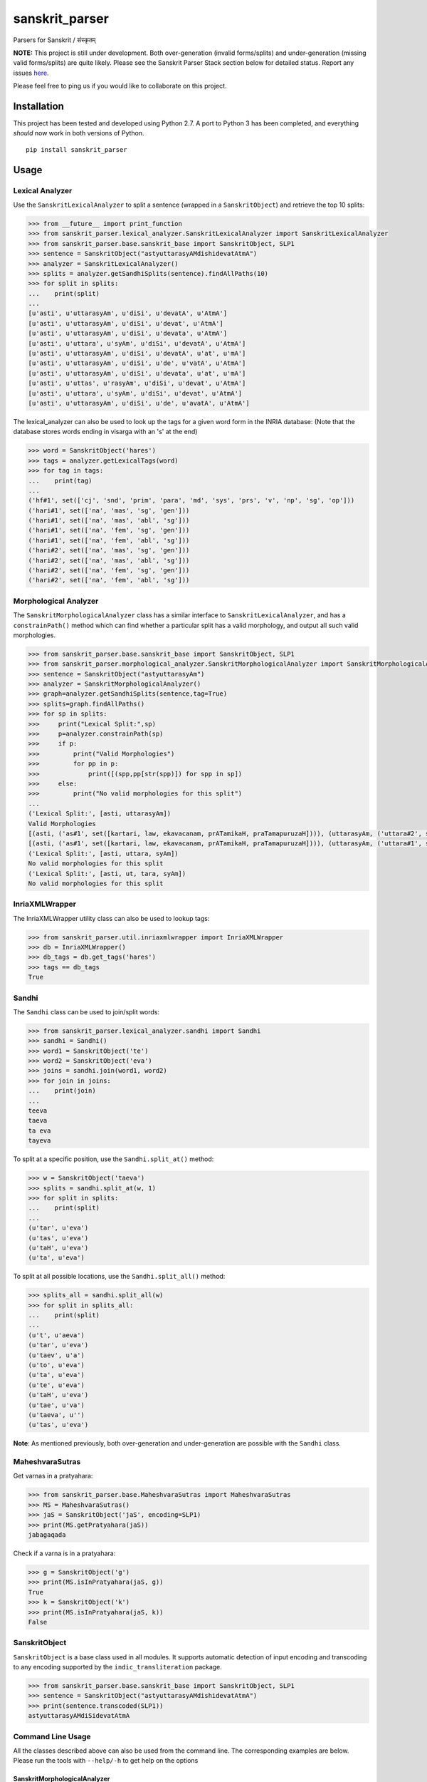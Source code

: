 sanskrit\_parser
================

Parsers for Sanskrit / संस्कृतम्

|CI Build Status|

**NOTE:** This project is still under development. Both over-generation
(invalid forms/splits) and under-generation (missing valid forms/splits)
are quite likely. Please see the Sanskrit Parser Stack section below for
detailed status. Report any issues
`here <https://github.com/kmadathil/sanskrit_parser/issues>`__.

Please feel free to ping us if you would like to collaborate on this
project.

Installation
------------

This project has been tested and developed using Python 2.7. A port to
Python 3 has been completed, and everything *should* now work in both
versions of Python.

::

    pip install sanskrit_parser

Usage
-----

Lexical Analyzer
~~~~~~~~~~~~~~~~

Use the ``SanskritLexicalAnalyzer`` to split a sentence (wrapped in a
``SanskritObject``) and retrieve the top 10 splits:

.. code:: python

    >>> from __future__ import print_function
    >>> from sanskrit_parser.lexical_analyzer.SanskritLexicalAnalyzer import SanskritLexicalAnalyzer
    >>> from sanskrit_parser.base.sanskrit_base import SanskritObject, SLP1
    >>> sentence = SanskritObject("astyuttarasyAMdishidevatAtmA")
    >>> analyzer = SanskritLexicalAnalyzer()
    >>> splits = analyzer.getSandhiSplits(sentence).findAllPaths(10)
    >>> for split in splits:
    ...    print(split)
    ...
    [u'asti', u'uttarasyAm', u'diSi', u'devatA', u'AtmA']
    [u'asti', u'uttarasyAm', u'diSi', u'devat', u'AtmA']
    [u'asti', u'uttarasyAm', u'diSi', u'devata', u'AtmA']
    [u'asti', u'uttara', u'syAm', u'diSi', u'devatA', u'AtmA']
    [u'asti', u'uttarasyAm', u'diSi', u'devatA', u'at', u'mA']
    [u'asti', u'uttarasyAm', u'diSi', u'de', u'vatA', u'AtmA']
    [u'asti', u'uttarasyAm', u'diSi', u'devata', u'at', u'mA']
    [u'asti', u'uttas', u'rasyAm', u'diSi', u'devat', u'AtmA']
    [u'asti', u'uttara', u'syAm', u'diSi', u'devat', u'AtmA']
    [u'asti', u'uttarasyAm', u'diSi', u'de', u'avatA', u'AtmA']

The lexical\_analyzer can also be used to look up the tags for a given
word form in the INRIA database: (Note that the database stores words
ending in visarga with an 's' at the end)

.. code:: python

    >>> word = SanskritObject('hares')
    >>> tags = analyzer.getLexicalTags(word)
    >>> for tag in tags:
    ...    print(tag)
    ...
    ('hf#1', set(['cj', 'snd', 'prim', 'para', 'md', 'sys', 'prs', 'v', 'np', 'sg', 'op']))
    ('hari#1', set(['na', 'mas', 'sg', 'gen']))
    ('hari#1', set(['na', 'mas', 'abl', 'sg']))
    ('hari#1', set(['na', 'fem', 'sg', 'gen']))
    ('hari#1', set(['na', 'fem', 'abl', 'sg']))
    ('hari#2', set(['na', 'mas', 'sg', 'gen']))
    ('hari#2', set(['na', 'mas', 'abl', 'sg']))
    ('hari#2', set(['na', 'fem', 'sg', 'gen']))
    ('hari#2', set(['na', 'fem', 'abl', 'sg']))

Morphological Analyzer
~~~~~~~~~~~~~~~~~~~~~~

The ``SanskritMorphologicalAnalyzer`` class has a similar interface to
``SanskritLexicalAnalyzer``, and has a ``constrainPath()`` method which
can find whether a particular split has a valid morphology, and output
all such valid morphologies.

.. code:: python

    >>> from sanskrit_parser.base.sanskrit_base import SanskritObject, SLP1
    >>> from sanskrit_parser.morphological_analyzer.SanskritMorphologicalAnalyzer import SanskritMorphologicalAnalyzer
    >>> sentence = SanskritObject("astyuttarasyAm")
    >>> analyzer = SanskritMorphologicalAnalyzer()
    >>> graph=analyzer.getSandhiSplits(sentence,tag=True)
    >>> splits=graph.findAllPaths()
    >>> for sp in splits:
    >>>     print("Lexical Split:",sp)
    >>>     p=analyzer.constrainPath(sp)
    >>>     if p:
    >>>         print("Valid Morphologies")
    >>>         for pp in p:
    >>>             print([(spp,pp[str(spp)]) for spp in sp])
    >>>     else:
    >>>         print("No valid morphologies for this split")
    ...
    ('Lexical Split:', [asti, uttarasyAm])
    Valid Morphologies
    [(asti, ('as#1', set([kartari, law, ekavacanam, prATamikaH, praTamapuruzaH]))), (uttarasyAm, ('uttara#2', set([strIliNgam, saptamIviBaktiH, ekavacanam])))]
    [(asti, ('as#1', set([kartari, law, ekavacanam, prATamikaH, praTamapuruzaH]))), (uttarasyAm, ('uttara#1', set([strIliNgam, saptamIviBaktiH, ekavacanam])))]
    ('Lexical Split:', [asti, uttara, syAm])
    No valid morphologies for this split
    ('Lexical Split:', [asti, ut, tara, syAm])
    No valid morphologies for this split

InriaXMLWrapper
~~~~~~~~~~~~~~~

The InriaXMLWrapper utility class can also be used to lookup tags:

.. code:: python

    >>> from sanskrit_parser.util.inriaxmlwrapper import InriaXMLWrapper
    >>> db = InriaXMLWrapper()
    >>> db_tags = db.get_tags('hares')
    >>> tags == db_tags
    True

Sandhi
~~~~~~

The ``Sandhi`` class can be used to join/split words:

.. code:: python

    >>> from sanskrit_parser.lexical_analyzer.sandhi import Sandhi
    >>> sandhi = Sandhi()
    >>> word1 = SanskritObject('te')
    >>> word2 = SanskritObject('eva')
    >>> joins = sandhi.join(word1, word2)
    >>> for join in joins:
    ...    print(join)
    ...
    teeva
    taeva
    ta eva
    tayeva

To split at a specific position, use the ``Sandhi.split_at()`` method:

.. code:: python

    >>> w = SanskritObject('taeva')
    >>> splits = sandhi.split_at(w, 1)
    >>> for split in splits:
    ...    print(split)
    ...
    (u'tar', u'eva')
    (u'tas', u'eva')
    (u'taH', u'eva')
    (u'ta', u'eva')

To split at all possible locations, use the ``Sandhi.split_all()``
method:

.. code:: python

    >>> splits_all = sandhi.split_all(w)
    >>> for split in splits_all:
    ...    print(split)
    ...
    (u't', u'aeva')
    (u'tar', u'eva')
    (u'taev', u'a')
    (u'to', u'eva')
    (u'ta', u'eva')
    (u'te', u'eva')
    (u'taH', u'eva')
    (u'tae', u'va')
    (u'taeva', u'')
    (u'tas', u'eva')

**Note**: As mentioned previously, both over-generation and
under-generation are possible with the ``Sandhi`` class.

MaheshvaraSutras
~~~~~~~~~~~~~~~~

Get varnas in a pratyahara:

.. code:: python

    >>> from sanskrit_parser.base.MaheshvaraSutras import MaheshvaraSutras
    >>> MS = MaheshvaraSutras()
    >>> jaS = SanskritObject('jaS', encoding=SLP1)
    >>> print(MS.getPratyahara(jaS))
    jabagaqada

Check if a varna is in a pratyahara:

.. code:: python

    >>> g = SanskritObject('g')
    >>> print(MS.isInPratyahara(jaS, g))
    True
    >>> k = SanskritObject('k')
    >>> print(MS.isInPratyahara(jaS, k))
    False

SanskritObject
~~~~~~~~~~~~~~

``SanskritObject`` is a base class used in all modules. It supports
automatic detection of input encoding and transcoding to any encoding
supported by the ``indic_transliteration`` package.

.. code:: python

    >>> from sanskrit_parser.base.sanskrit_base import SanskritObject, SLP1
    >>> sentence = SanskritObject("astyuttarasyAMdishidevatAtmA")
    >>> print(sentence.transcoded(SLP1))
    astyuttarasyAMdiSidevatAtmA

Command Line Usage
~~~~~~~~~~~~~~~~~~

All the classes described above can also be used from the command line.
The corresponding examples are below. Please run the tools with
``--help/-h`` to get help on the options

SanskritMorphologicalAnalyzer
^^^^^^^^^^^^^^^^^^^^^^^^^^^^^

::

    $ python -m sanskrit_parser.morphological_analyzer.SanskritMorphologicalAnalyzer astyuttarasyAm --input-encoding SLP1 --need-lakara
    Input String: astyuttarasyAm
    Input String in SLP1: astyuttarasyAm
    Start Split: 2017-10-01 11:16:10.489660
    End DAG generation: 2017-10-01 11:16:10.496199
    End pathfinding: 2017-10-01 11:16:10.497342
    Splits:
    Lexical Split: [asti, uttarasyAm]
    Valid Morphologies
    [(asti, ('as#1', set([kartari, law, ekavacanam, prATamikaH, praTamapuruzaH]))), (uttarasyAm, ('uttara#2', set([strIliNgam, saptamIviBaktiH, ekavacanam])))]
    [(asti, ('as#1', set([kartari, law, ekavacanam, prATamikaH, praTamapuruzaH]))), (uttarasyAm, ('uttara#1', set([strIliNgam, saptamIviBaktiH, ekavacanam])))]
    Lexical Split: [asti, uttara, syAm]
    No valid morphologies for this split
    Lexical Split: [asti, ut, tara, syAm]
    No valid morphologies for this split

SanskritLexicalAnalyzer
^^^^^^^^^^^^^^^^^^^^^^^

::

    $ python -m sanskrit_parser.lexical_analyzer.SanskritLexicalAnalyzer astyuttarasyAMdishidevatAtmA --split
    Splits:
    [u'asti', u'uttarasyAm', u'diSi', u'devat', u'AtmA']
    [u'asti', u'uttarasyAm', u'diSi', u'devata', u'AtmA']
    [u'asti', u'uttarasyAm', u'diSi', u'devatA', u'AtmA']
    [u'asti', u'uttara', u'syAm', u'diSi', u'devat', u'AtmA']
    [u'asti', u'uttarasyAm', u'diSi', u'devata', u'at', u'mA']
    [u'asti', u'uttarasyAm', u'diSi', u'de', u'vatAt', u'mA']
    [u'asti', u'uttarasyAm', u'diSi', u'devatA', u'at', u'mA']
    [u'asti', u'uttas', u'asyAm', u'diSi', u'devat', u'AtmA']
    [u'asti', u'uttara', u'syAm', u'diSi', u'devata', u'AtmA']
    [u'asti', u'uttarasyAm', u'diSi', u'de', u'vatA', u'AtmA']

    $ python -m sanskrit_parser.lexical_analyzer.SanskritLexicalAnalyzer hares
    Input String: hares
    Input String in SLP1: hares
    [('hf#1', set(['cj', 'snd', 'prim', 'para', 'md', 'sys', 'prs', 'v', 'np', 'sg', 'op'])), ('hari#1', set(['na', 'mas', 'sg', 'gen'])), ('hari#1', set(['na', 'mas', 'abl', 'sg'])), ('hari#1', set(['na', 'fem', 'sg', 'gen'])), ('hari#1', set(['na', 'fem', 'abl', 'sg'])), ('hari#2', set(['na', 'mas', 'sg', 'gen'])), ('hari#2', set(['na', 'mas', 'abl', 'sg'])), ('hari#2', set(['na', 'fem', 'sg', 'gen'])), ('hari#2', set(['na', 'fem', 'abl', 'sg']))]

InriaXMLWrapper
^^^^^^^^^^^^^^^

::

    $ python -m sanskrit_parser.util.inriaxmlwrapper hares
    INFO:root:Pickle file found, loading at 2017-07-31 14:35:56.093000
    INFO:root:Loading finished at 2017-07-31 14:35:59.159000, took 3.066000 s
    INFO:root:Cached 666994 forms for fast lookup
    Getting tags for hares
    ('hf#1', set(['cj', 'snd', 'prim', 'para', 'md', 'sys', 'prs', 'v', 'np', 'sg', 'op']))
    ('hari#1', set(['na', 'mas', 'sg', 'gen']))
    ('hari#1', set(['na', 'mas', 'abl', 'sg']))
    ('hari#1', set(['na', 'fem', 'sg', 'gen']))
    ('hari#1', set(['na', 'fem', 'abl', 'sg']))
    ('hari#2', set(['na', 'mas', 'sg', 'gen']))
    ('hari#2', set(['na', 'mas', 'abl', 'sg']))
    ('hari#2', set(['na', 'fem', 'sg', 'gen']))
    ('hari#2', set(['na', 'fem', 'abl', 'sg']))

Sandhi
^^^^^^

::

    $ python -m sanskrit_parser.lexical_analyzer.sandhi --join te eva
    Joining te eva
    set([u'teeva', u'taeva', u'ta eva', u'tayeva'])

    $ python -m sanskrit_parser.lexical_analyzer.sandhi --split taeva 1
    Splitting taeva at 1
    set([(u'tar', u'eva'), (u'tas', u'eva'), (u'taH', u'eva'), (u'ta', u'eva')])

    $ python -m sanskrit_parser.lexical_analyzer.sandhi --split taeva --all
    All possible splits for taeva
    set([(u't', u'aeva'), (u'tar', u'eva'), (u'taev', u'a'), (u'to', u'eva'), (u'ta', u'eva'), (u'te', u'eva'), (u'taH', u'eva'), (u'tae', u'va'), (u'taeva', u''), (u'tas', u'eva')])

MaheshvaraSutras
^^^^^^^^^^^^^^^^

::

    $ python -m sanskrit_parser.base.maheshvara_sutra --encoding SLP1 --pratyahara jaS
    aiuR fxk eoN EOc hayavaraw laR YamaNaRanam JaBaY GaQaDaz jabagaqadaS KaPaCaWaTacawatav kapay Sazasar hal
    जश्
    जबगडद

    $ python -m sanskrit_parser.base.maheshvara_sutra --encoding SLP1 --pratyahara jaS --varna k
    aiuR fxk eoN EOc hayavaraw laR YamaNaRanam JaBaY GaQaDaz jabagaqadaS KaPaCaWaTacawatav kapay Sazasar hal
    जश्
    जबगडद
    Is क् in जश्?
    False

    $ python -m sanskrit_parser.base.maheshvara_sutra --encoding SLP1 --pratyahara jaS --varna g
    aiuR fxk eoN EOc hayavaraw laR YamaNaRanam JaBaY GaQaDaz jabagaqadaS KaPaCaWaTacawatav kapay Sazasar hal
    जश्
    जबगडद
    Is ग् in जश्?
    True

Sanskrit Parser Stack
---------------------

Stack of parsing tools

Level 0
~~~~~~~

Sandhi splitting subroutine Input: Phoneme sequence and Phoneme number
to split at Action: Perform a sandhi split at given input phoneme number
Ouptut: left and right sequences (multiple options will be output). No
semantic validation will be performed (up to higher levels)

Current Status
^^^^^^^^^^^^^^

Module that performs sandhi split/join and convenient rule definition is
at ``lexical_analyzer/sandhi.py``.

Rule definitions (human readable!) are at
``lexical_analyzer/sandhi_rules/*.txt``

Level 1
~~~~~~~

-  From dhatu + lakAra + puruSha + vachana to pada and vice versa
-  From prAtipadika + vibhakti + vachana to pada and vice versa
-  Upasarga + dhAtu forms - forward and backwards
-  nAmadhAtu forms
-  Krt forms - forwards and backwards
-  Taddhita forms - forwards and backwards

Current Status
^^^^^^^^^^^^^^

To be done.

However, we have a usable solution with inriaxmlwrapper + Prof. Gerard
Huet's forms database to act as queriable form database. That gives us
the bare minimum we need from Level 1, so Level 2 can work.

Level 2
~~~~~~~

Input
^^^^^

Sanskrit Sentence #### Action \* Traverse the sentence, splitting it (or
not) at each location to determine all possible valid splits \* Traverse
from left to right \* Using dynamic programming, assemble the results of
all choices

::

      To split or not to split at each phoneme

      If split, all possible left/right combination of phonemes that can result

      Once split, check if the left section is a valid pada (use level 1 tools to pick pada type and tag morphologically) 

      If left section is valid, proceed to split the right section

-  At the end of this step, we will have all possible syntactically
   valid splits with morphological tags

Output
^^^^^^

All semantically valid sandhi split sequences

Current Status
^^^^^^^^^^^^^^

Module that performs sentence split is at
``lexical_analyzer/SanksritLexicalAnalyzer.py``

Level 3
~~~~~~~

Input
^^^^^

Semantically valid sequence of tagged padas (output of Level 1) ####
Action: \* Assemble graphs of morphological constraints

::

    viseShaNa - viseShya

    karaka/vibhakti

    vachana/puruSha constraints on tiGantas and subantas

-  Check validity of graphs #### Output

1. Is the input sequence a morphologically valid sentence?
2. Enhanced sequence of tagged padas, with karakas tagged, and a
   dependency graph associated

Current Status
^^^^^^^^^^^^^^

Early experimental version (simple sentences only) is at
``morphological_analyzer/SanskritMorphologicalAnalyzer.py``

Seq2Seq based Sanskrit Parser
-----------------------------

See: Grammar as a Foreign Language : Vinyals & Kaiser et. al. Google
http://arxiv.org/abs/1412.7449

-  Method: Seq2Seq Neural Network (n? layers)
-  Input Embedding with word2vec (optional)

Input
~~~~~

Sanskrit sentence ### Output Sentence split into padas with tags ###
Train/Test data DCS corpus, converted by Vishvas Vasuki

Current Status
^^^^^^^^^^^^^^

Not begun

.. |CI Build Status| image:: https://img.shields.io/travis/kmadathil/sanskrit_parser/master.svg
   :target: https://travis-ci.org/kmadathil/sanskrit_parser


